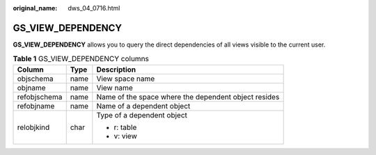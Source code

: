 :original_name: dws_04_0716.html

.. _dws_04_0716:

GS_VIEW_DEPENDENCY
==================

**GS_VIEW_DEPENDENCY** allows you to query the direct dependencies of all views visible to the current user.

.. table:: **Table 1** GS_VIEW_DEPENDENCY columns

   +-----------------------+-----------------------+------------------------------------------------------+
   | Column                | Type                  | Description                                          |
   +=======================+=======================+======================================================+
   | objschema             | name                  | View space name                                      |
   +-----------------------+-----------------------+------------------------------------------------------+
   | objname               | name                  | View name                                            |
   +-----------------------+-----------------------+------------------------------------------------------+
   | refobjschema          | name                  | Name of the space where the dependent object resides |
   +-----------------------+-----------------------+------------------------------------------------------+
   | refobjname            | name                  | Name of a dependent object                           |
   +-----------------------+-----------------------+------------------------------------------------------+
   | relobjkind            | char                  | Type of a dependent object                           |
   |                       |                       |                                                      |
   |                       |                       | -  r: table                                          |
   |                       |                       | -  v: view                                           |
   +-----------------------+-----------------------+------------------------------------------------------+
